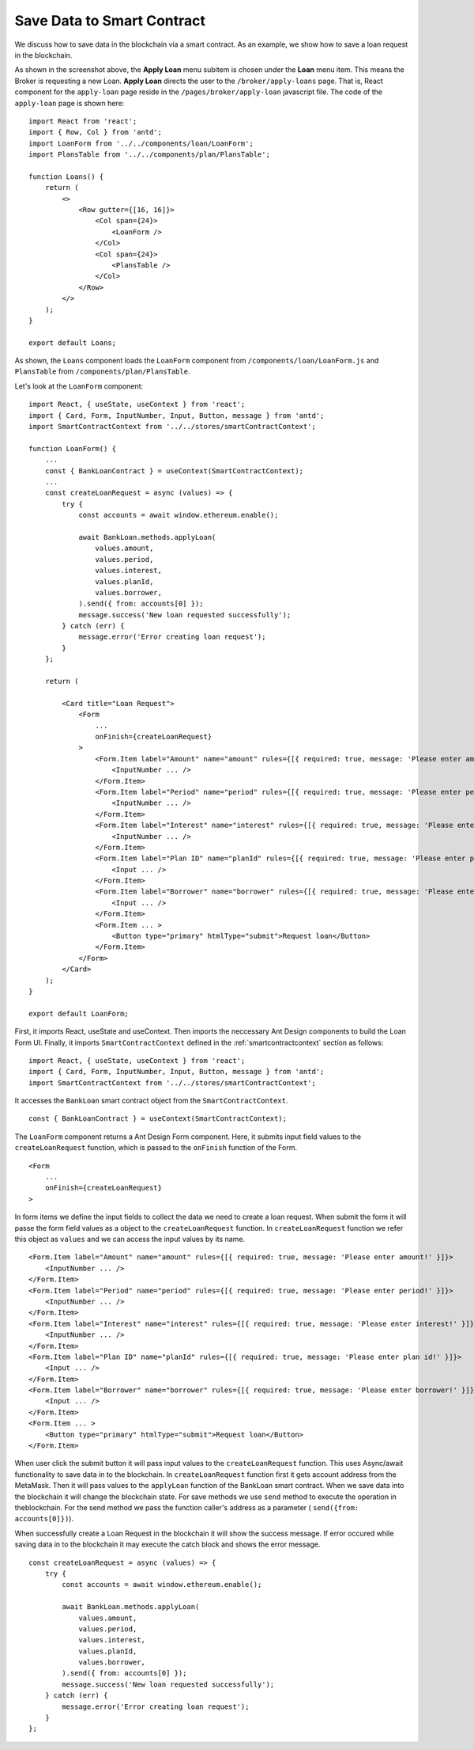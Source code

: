 Save Data to Smart Contract
===============================

We discuss how to save data in the blockchain via a smart contract.
As an example, we show how to save a loan request in the blockchain.

.. image:: ../images/loan_request.png

As shown in the screenshot above, the **Apply Loan** menu subitem is chosen under the **Loan** menu item.  This means the Broker is requesting a new Loan.
**Apply Loan** directs the user to the ``/broker/apply-loans`` page.
That is, React component for the ``apply-loan`` page reside in the ``/pages/broker/apply-loan`` javascript file.
The code of the ``apply-loan`` page is shown here: ::

    import React from 'react';
    import { Row, Col } from 'antd';
    import LoanForm from '../../components/loan/LoanForm';
    import PlansTable from '../../components/plan/PlansTable';

    function Loans() {
        return (
            <>
                <Row gutter={[16, 16]}>
                    <Col span={24}>
                        <LoanForm />
                    </Col>
                    <Col span={24}>
                        <PlansTable />
                    </Col>
                </Row>
            </>
        );
    }

    export default Loans;

As shown, the ``Loans`` component loads the ``LoanForm`` component from ``/components/loan/LoanForm.js`` and ``PlansTable`` from ``/components/plan/PlansTable``.

Let's look at the ``LoanForm`` component: ::

    import React, { useState, useContext } from 'react';
    import { Card, Form, InputNumber, Input, Button, message } from 'antd';
    import SmartContractContext from '../../stores/smartContractContext';

    function LoanForm() {
        ...
        const { BankLoanContract } = useContext(SmartContractContext);
        ...
        const createLoanRequest = async (values) => {
            try {
                const accounts = await window.ethereum.enable();

                await BankLoan.methods.applyLoan(
                    values.amount,
                    values.period,
                    values.interest,
                    values.planId,
                    values.borrower,
                ).send({ from: accounts[0] });
                message.success('New loan requested successfully');
            } catch (err) {
                message.error('Error creating loan request');
            }
        };

        return (

            <Card title="Loan Request">
                <Form
                    ...
                    onFinish={createLoanRequest}
                >
                    <Form.Item label="Amount" name="amount" rules={[{ required: true, message: 'Please enter amount!' }]}>
                        <InputNumber ... />
                    </Form.Item>
                    <Form.Item label="Period" name="period" rules={[{ required: true, message: 'Please enter period!' }]}>
                        <InputNumber ... />
                    </Form.Item>
                    <Form.Item label="Interest" name="interest" rules={[{ required: true, message: 'Please enter interest!' }]}>
                        <InputNumber ... />
                    </Form.Item>
                    <Form.Item label="Plan ID" name="planId" rules={[{ required: true, message: 'Please enter plan id!' }]}>
                        <Input ... />
                    </Form.Item>
                    <Form.Item label="Borrower" name="borrower" rules={[{ required: true, message: 'Please enter borrower!' }]}>
                        <Input ... />
                    </Form.Item>
                    <Form.Item ... >
                        <Button type="primary" htmlType="submit">Request loan</Button>
                    </Form.Item>
                </Form>
            </Card>
        );
    }

    export default LoanForm;

First, it imports React, useState and useContext. 
Then imports the neccessary Ant Design components to build the Loan Form UI.
Finally, it imports ``SmartContractContext`` defined in the :ref:`smartcontractcontext` section as follows: ::

    import React, { useState, useContext } from 'react';
    import { Card, Form, InputNumber, Input, Button, message } from 'antd';
    import SmartContractContext from '../../stores/smartContractContext';

It accesses the ``BankLoan`` smart contract object from the ``SmartContractContext``. ::

    const { BankLoanContract } = useContext(SmartContractContext);

The ``LoanForm`` component returns a Ant Design Form component.
Here, it submits input field values to the ``createLoanRequest`` function,
which is passed to the ``onFinish`` function of the Form. ::

    <Form
        ...
        onFinish={createLoanRequest}
    >

In form items we define the input fields to collect the data we need to create a loan request.
When submit the form it will passe the form field values as a object to the ``createLoanRequest`` function.
In ``createLoanRequest`` function we refer this object as ``values`` and we can access the input values
by its name. ::

    <Form.Item label="Amount" name="amount" rules={[{ required: true, message: 'Please enter amount!' }]}>
        <InputNumber ... />
    </Form.Item>
    <Form.Item label="Period" name="period" rules={[{ required: true, message: 'Please enter period!' }]}>
        <InputNumber ... />
    </Form.Item>
    <Form.Item label="Interest" name="interest" rules={[{ required: true, message: 'Please enter interest!' }]}>
        <InputNumber ... />
    </Form.Item>
    <Form.Item label="Plan ID" name="planId" rules={[{ required: true, message: 'Please enter plan id!' }]}>
        <Input ... />
    </Form.Item>
    <Form.Item label="Borrower" name="borrower" rules={[{ required: true, message: 'Please enter borrower!' }]}>
        <Input ... />
    </Form.Item>
    <Form.Item ... >
        <Button type="primary" htmlType="submit">Request loan</Button>
    </Form.Item>


When user click the submit button it will pass input values to the ``createLoanRequest`` function.
This uses Async/await functionality to save data in to the blockchain.
In ``createLoanRequest`` function first it gets account address from the MetaMask.
Then it will pass values to the ``applyLoan`` function of the BankLoan smart contract.
When we save data into the blockchain it will change the blockchain state.
For save methods we use ``send`` method to execute the operation in theblockchain.
For the send method we pass the function caller's address as a parameter ( ``send({from: accounts[0]})``).

When successfully create a Loan Request in the blockchain it will show the success message.
If error occured while saving data in to the blockchain it may execute the catch block and shows the error message. ::

    const createLoanRequest = async (values) => {
        try {
            const accounts = await window.ethereum.enable();

            await BankLoan.methods.applyLoan(
                values.amount,
                values.period,
                values.interest,
                values.planId,
                values.borrower,
            ).send({ from: accounts[0] });
            message.success('New loan requested successfully');
        } catch (err) {
            message.error('Error creating loan request');
        }
    };





